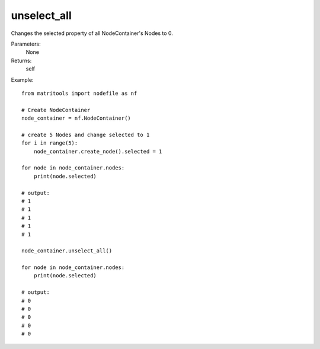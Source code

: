 unselect_all
------------
Changes the selected property of all NodeContainer's Nodes to 0.

Parameters:
    None

Returns:
    self

Example::

    from matritools import nodefile as nf

    # Create NodeContainer
    node_container = nf.NodeContainer()

    # create 5 Nodes and change selected to 1
    for i in range(5):
        node_container.create_node().selected = 1

    for node in node_container.nodes:
        print(node.selected)

    # output:
    # 1
    # 1
    # 1
    # 1
    # 1

    node_container.unselect_all()

    for node in node_container.nodes:
        print(node.selected)

    # output:
    # 0
    # 0
    # 0
    # 0
    # 0



